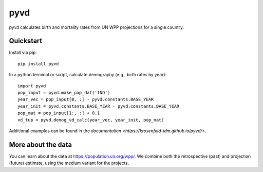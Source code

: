 pyvd
====

pyvd calculates birth and mortality rates from UN WPP projections for a single country. 

Quickstart
----------

Install via pip::

    pip install pyvd

In a python terminal or script, calculate demography (e.g., birth rates by year)::

    import pyvd
    pop_input = pyvd.make_pop_dat('IND')
    year_vec = pop_input[0, :] - pyvd.constants.BASE_YEAR
    year_init = pyvd.constants.BASE_YEAR - pyvd.constants.BASE_YEAR
    pop_mat = pop_input[1:, :] + 0.1
    vd_tup = pyvd.demog_vd_calc(year_vec, year_init, pop_mat)

Additional examples can be found in the `documentation <https://krosenfeld-idm.github.io/pyvd/>`.

More about the data
-------------------
You can learn about the data at https://population.un.org/wpp/. We combine both the retrospective (past) and projection (future) estimate, using the medium variant for the projects.
